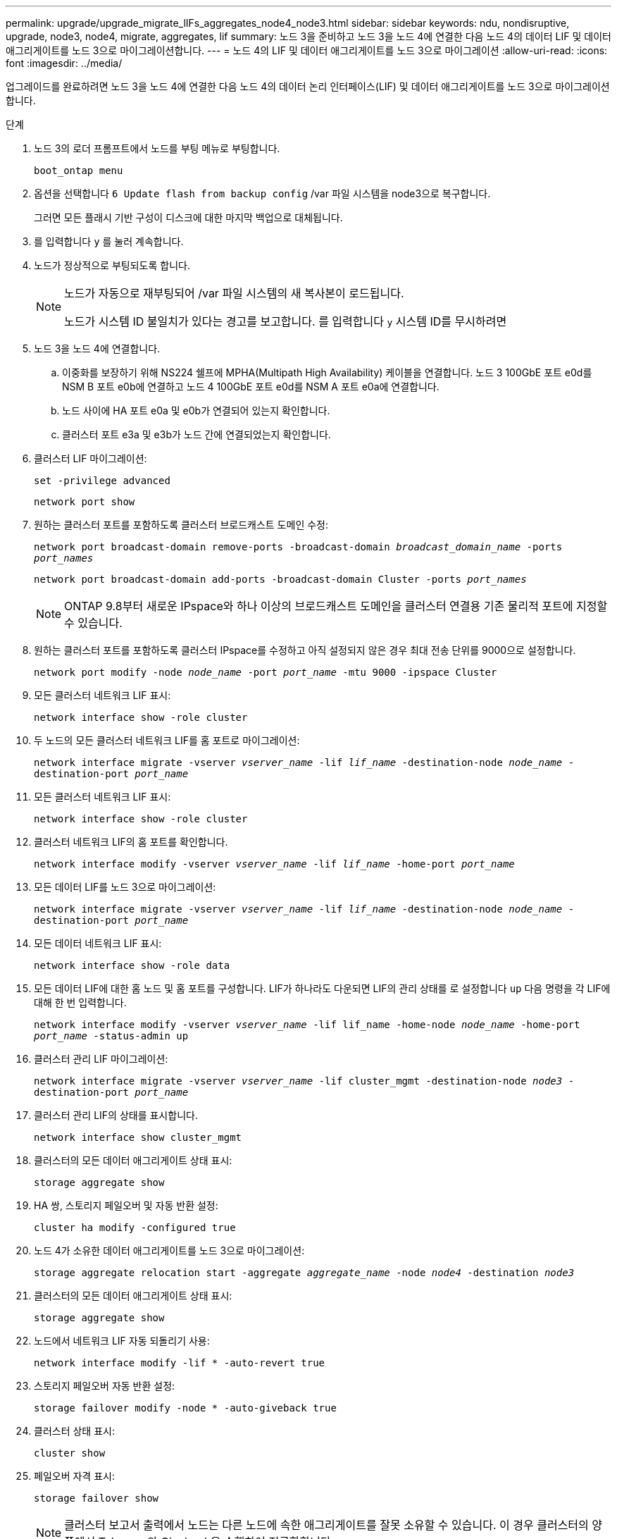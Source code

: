 ---
permalink: upgrade/upgrade_migrate_lIFs_aggregates_node4_node3.html 
sidebar: sidebar 
keywords: ndu, nondisruptive, upgrade, node3, node4, migrate, aggregates, lif 
summary: 노드 3을 준비하고 노드 3을 노드 4에 연결한 다음 노드 4의 데이터 LIF 및 데이터 애그리게이트를 노드 3으로 마이그레이션합니다. 
---
= 노드 4의 LIF 및 데이터 애그리게이트를 노드 3으로 마이그레이션
:allow-uri-read: 
:icons: font
:imagesdir: ../media/


[role="lead"]
업그레이드를 완료하려면 노드 3을 노드 4에 연결한 다음 노드 4의 데이터 논리 인터페이스(LIF) 및 데이터 애그리게이트를 노드 3으로 마이그레이션합니다.

.단계
. 노드 3의 로더 프롬프트에서 노드를 부팅 메뉴로 부팅합니다.
+
`boot_ontap menu`

. 옵션을 선택합니다 `6 Update flash from backup config` /var 파일 시스템을 node3으로 복구합니다.
+
그러면 모든 플래시 기반 구성이 디스크에 대한 마지막 백업으로 대체됩니다.

. 를 입력합니다 `y` 를 눌러 계속합니다.
. 노드가 정상적으로 부팅되도록 합니다.
+
[NOTE]
====
노드가 자동으로 재부팅되어 /var 파일 시스템의 새 복사본이 로드됩니다.

노드가 시스템 ID 불일치가 있다는 경고를 보고합니다. 를 입력합니다 `y` 시스템 ID를 무시하려면

====
. 노드 3을 노드 4에 연결합니다.
+
.. 이중화를 보장하기 위해 NS224 쉘프에 MPHA(Multipath High Availability) 케이블을 연결합니다. 노드 3 100GbE 포트 e0d를 NSM B 포트 e0b에 연결하고 노드 4 100GbE 포트 e0d를 NSM A 포트 e0a에 연결합니다.
.. 노드 사이에 HA 포트 e0a 및 e0b가 연결되어 있는지 확인합니다.
.. 클러스터 포트 e3a 및 e3b가 노드 간에 연결되었는지 확인합니다.


. 클러스터 LIF 마이그레이션:
+
`set -privilege advanced`

+
`network port show`

. 원하는 클러스터 포트를 포함하도록 클러스터 브로드캐스트 도메인 수정:
+
`network port broadcast-domain remove-ports -broadcast-domain _broadcast_domain_name_ -ports _port_names_`

+
`network port broadcast-domain add-ports -broadcast-domain Cluster -ports _port_names_`

+

NOTE: ONTAP 9.8부터 새로운 IPspace와 하나 이상의 브로드캐스트 도메인을 클러스터 연결용 기존 물리적 포트에 지정할 수 있습니다.

. 원하는 클러스터 포트를 포함하도록 클러스터 IPspace를 수정하고 아직 설정되지 않은 경우 최대 전송 단위를 9000으로 설정합니다.
+
`network port modify -node _node_name_ -port _port_name_ -mtu 9000 -ipspace Cluster`

. 모든 클러스터 네트워크 LIF 표시:
+
`network interface show -role cluster`

. 두 노드의 모든 클러스터 네트워크 LIF를 홈 포트로 마이그레이션:
+
`network interface migrate -vserver _vserver_name_ -lif _lif_name_ -destination-node _node_name_ -destination-port _port_name_`

. 모든 클러스터 네트워크 LIF 표시:
+
`network interface show -role cluster`

. 클러스터 네트워크 LIF의 홈 포트를 확인합니다.
+
`network interface modify -vserver _vserver_name_ -lif _lif_name_ -home-port _port_name_`

. 모든 데이터 LIF를 노드 3으로 마이그레이션:
+
`network interface migrate -vserver _vserver_name_ -lif _lif_name_ -destination-node _node_name_ -destination-port _port_name_`

. 모든 데이터 네트워크 LIF 표시:
+
`network interface show -role data`

. 모든 데이터 LIF에 대한 홈 노드 및 홈 포트를 구성합니다. LIF가 하나라도 다운되면 LIF의 관리 상태를 로 설정합니다 `up` 다음 명령을 각 LIF에 대해 한 번 입력합니다.
+
`network interface modify -vserver _vserver_name_ -lif lif_name -home-node _node_name_ -home-port _port_name_ -status-admin up`

. 클러스터 관리 LIF 마이그레이션:
+
`network interface migrate -vserver _vserver_name_ -lif cluster_mgmt -destination-node _node3_ -destination-port _port_name_`

. 클러스터 관리 LIF의 상태를 표시합니다.
+
`network interface show cluster_mgmt`

. 클러스터의 모든 데이터 애그리게이트 상태 표시:
+
`storage aggregate show`

. HA 쌍, 스토리지 페일오버 및 자동 반환 설정:
+
`cluster ha modify -configured true`

. 노드 4가 소유한 데이터 애그리게이트를 노드 3으로 마이그레이션:
+
`storage aggregate relocation start -aggregate _aggregate_name_ -node _node4_ -destination _node3_`

. 클러스터의 모든 데이터 애그리게이트 상태 표시:
+
`storage aggregate show`

. 노드에서 네트워크 LIF 자동 되돌리기 사용:
+
`network interface modify -lif * -auto-revert true`

. 스토리지 페일오버 자동 반환 설정:
+
`storage failover modify -node * -auto-giveback true`

. 클러스터 상태 표시:
+
`cluster show`

. 페일오버 자격 표시:
+
`storage failover show`

+

NOTE: 클러스터 보고서 출력에서 노드는 다른 노드에 속한 애그리게이트를 잘못 소유할 수 있습니다. 이 경우 클러스터의 양쪽에서 Takeover와 Giveback을 수행하여 정규화합니다.

. 클러스터의 모든 데이터 애그리게이트 상태 표시:
+
`storage aggregate show`


